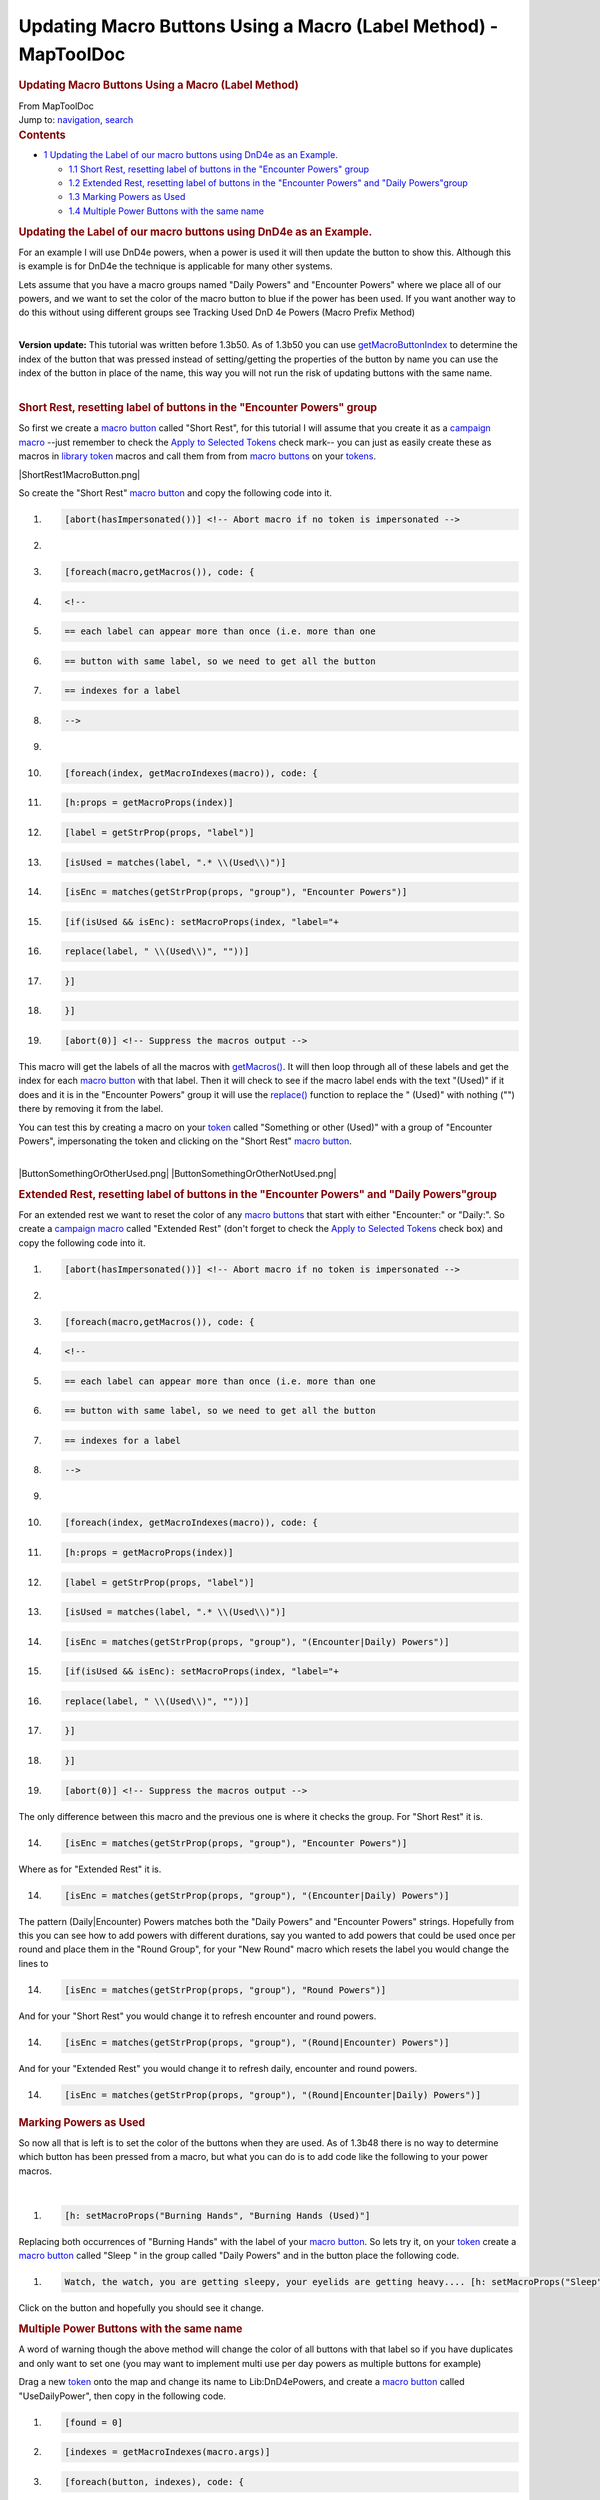 ================================================================
Updating Macro Buttons Using a Macro (Label Method) - MapToolDoc
================================================================

.. contents::
   :depth: 3
..

.. container:: noprint
   :name: mw-page-base

.. container:: noprint
   :name: mw-head-base

.. container:: mw-body
   :name: content

   .. container:: mw-indicators

   .. rubric:: Updating Macro Buttons Using a Macro (Label Method)
      :name: firstHeading
      :class: firstHeading

   .. container:: mw-body-content
      :name: bodyContent

      .. container::
         :name: siteSub

         From MapToolDoc

      .. container::
         :name: contentSub

      .. container:: mw-jump
         :name: jump-to-nav

         Jump to: `navigation <#mw-head>`__, `search <#p-search>`__

      .. container:: mw-content-ltr
         :name: mw-content-text

         .. container:: toc
            :name: toc

            .. container::
               :name: toctitle

               .. rubric:: Contents
                  :name: contents

            -  `1 Updating the Label of our macro buttons using DnD4e as
               an
               Example. <#Updating_the_Label_of_our_macro_buttons_using_DnD4e_as_an_Example.>`__

               -  `1.1 Short Rest, resetting label of buttons in the
                  "Encounter Powers"
                  group <#Short_Rest.2C_resetting_label_of_buttons_in_the_.22Encounter_Powers.22_group>`__
               -  `1.2 Extended Rest, resetting label of buttons in the
                  "Encounter Powers" and "Daily
                  Powers"group <#Extended_Rest.2C_resetting_label_of_buttons_in_the_.22Encounter_Powers.22_and_.22Daily_Powers.22group>`__
               -  `1.3 Marking Powers as
                  Used <#Marking_Powers_as_Used>`__
               -  `1.4 Multiple Power Buttons with the same
                  name <#Multiple_Power_Buttons_with_the_same_name>`__

         .. rubric:: Updating the Label of our macro buttons using DnD4e
            as an Example.
            :name: updating-the-label-of-our-macro-buttons-using-dnd4e-as-an-example.

         For an example I will use DnD4e powers, when a power is used it
         will then update the button to show this. Although this is
         example is for DnD4e the technique is applicable for many other
         systems.

         Lets assume that you have a macro groups named "Daily Powers"
         and "Encounter Powers" where we place all of our powers, and we
         want to set the color of the macro button to blue if the power
         has been used. If you want another way to do this without using
         different groups see Tracking Used DnD 4e Powers (Macro Prefix
         Method)

         | 
         | **Version update:** This tutorial was written before 1.3b50.
           As of 1.3b50 you can use
           `getMacroButtonIndex <Macros:Functions:getMacroButtonIndex>`__
           to determine the index of the button that was pressed instead
           of setting/getting the properties of the button by name you
           can use the index of the button in place of the name, this
           way you will not run the risk of updating buttons with the
           same name.

         | 

         .. rubric:: Short Rest, resetting label of buttons in the
            "Encounter Powers" group
            :name: short-rest-resetting-label-of-buttons-in-the-encounter-powers-group

         So first we create a `macro
         button <Macro_Button>`__ called "Short Rest", for
         this tutorial I will assume that you create it as a `campaign
         macro <Introduction_to_Macro_Writing#Campaign_Macros>`__
         --just remember to check the `Apply to Selected
         Tokens </maptool/index.php?title=Macros:Apply_to_Selected_Tokens&action=edit&redlink=1>`__
         check mark-- you can just as easily create these as macros in
         `library token <Token:library_token>`__ macros
         and call them from from `macro
         buttons <Macro_Button>`__ on your
         `tokens <Token>`__.

         |ShortRest1MacroButton.png|

         So create the "Short Rest" `macro
         button <Macro_Button>`__ and copy the following
         code into it.

         .. container:: mw-geshi mw-code mw-content-ltr

            .. container:: mtmacro source-mtmacro

               #. .. code-block:: none

                     [abort(hasImpersonated())] <!-- Abort macro if no token is impersonated -->

               #. .. code-block:: none

                      

               #. .. code-block:: none

                     [foreach(macro,getMacros()), code: {

               #. .. code-block:: none

                       <!-- 

               #. .. code:: de2

                         == each label can appear more than once (i.e. more than one

               #. .. code-block:: none

                         == button with same label, so we need to get all the button

               #. .. code-block:: none

                         == indexes for a label

               #. .. code-block:: none

                       -->

               #. .. code-block:: none

                      

               #. .. code:: de2

                         [foreach(index, getMacroIndexes(macro)), code: {

               #. .. code-block:: none

                             [h:props = getMacroProps(index)]

               #. .. code-block:: none

                             [label = getStrProp(props, "label")]

               #. .. code-block:: none

                             [isUsed = matches(label, ".* \\(Used\\)")]

               #. .. code-block:: none

                             [isEnc = matches(getStrProp(props, "group"), "Encounter Powers")]

               #. .. code:: de2

                             [if(isUsed && isEnc): setMacroProps(index, "label="+

               #. .. code-block:: none

                                 replace(label, " \\(Used\\)", ""))]

               #. .. code-block:: none

                         }]

               #. .. code-block:: none

                     }]

               #. .. code-block:: none

                     [abort(0)] <!-- Suppress the macros output -->

         This macro will get the labels of all the macros with
         `getMacros() <Macros:Functions:getMacros>`__. It
         will then loop through all of these labels and get the index
         for each `macro button <Macro_Button>`__ with
         that label. Then it will check to see if the macro label ends
         with the text "(Used)" if it does and it is in the "Encounter
         Powers" group it will use the
         `replace() <Macros:Functions:replace>`__ function
         to replace the " (Used)" with nothing ("") there by removing it
         from the label.

         You can test this by creating a macro on your
         `token <Token>`__ called "Something or other
         (Used)" with a group of "Encounter Powers", impersonating the
         token and clicking on the "Short Rest" `macro
         button <Macro_Button>`__.

         | 
         | |ButtonSomethingOrOtherUsed.png|
           |ButtonSomethingOrOtherNotUsed.png|

         .. rubric:: Extended Rest, resetting label of buttons in the
            "Encounter Powers" and "Daily Powers"group
            :name: extended-rest-resetting-label-of-buttons-in-the-encounter-powers-and-daily-powersgroup

         For an extended rest we want to reset the color of any `macro
         buttons <Macro_Button>`__ that start with either
         "Encounter:" or "Daily:". So create a `campaign
         macro <Introduction_to_Macro_Writing#Campaign_Macros>`__
         called "Extended Rest" (don't forget to check the `Apply to
         Selected
         Tokens </maptool/index.php?title=Macros:Apply_to_Selected_Tokens&action=edit&redlink=1>`__
         check box) and copy the following code into it.

         .. container:: mw-geshi mw-code mw-content-ltr

            .. container:: mtmacro source-mtmacro

               #. .. code-block:: none

                     [abort(hasImpersonated())] <!-- Abort macro if no token is impersonated -->

               #. .. code-block:: none

                      

               #. .. code-block:: none

                     [foreach(macro,getMacros()), code: {

               #. .. code-block:: none

                       <!-- 

               #. .. code:: de2

                         == each label can appear more than once (i.e. more than one

               #. .. code-block:: none

                         == button with same label, so we need to get all the button

               #. .. code-block:: none

                         == indexes for a label

               #. .. code-block:: none

                       -->

               #. .. code-block:: none

                      

               #. .. code:: de2

                         [foreach(index, getMacroIndexes(macro)), code: {

               #. .. code-block:: none

                             [h:props = getMacroProps(index)]

               #. .. code-block:: none

                             [label = getStrProp(props, "label")]

               #. .. code-block:: none

                             [isUsed = matches(label, ".* \\(Used\\)")]

               #. .. code-block:: none

                             [isEnc = matches(getStrProp(props, "group"), "(Encounter|Daily) Powers")]

               #. .. code:: de2

                             [if(isUsed && isEnc): setMacroProps(index, "label="+

               #. .. code-block:: none

                                 replace(label, " \\(Used\\)", ""))]

               #. .. code-block:: none

                         }]

               #. .. code-block:: none

                     }]

               #. .. code-block:: none

                     [abort(0)] <!-- Suppress the macros output -->

         The only difference between this macro and the previous one is
         where it checks the group. For "Short Rest" it is.

         .. container:: mw-geshi mw-code mw-content-ltr

            .. container:: mtmacro source-mtmacro

               14. .. code-block:: none

                              [isEnc = matches(getStrProp(props, "group"), "Encounter Powers")]

         Where as for "Extended Rest" it is.

         .. container:: mw-geshi mw-code mw-content-ltr

            .. container:: mtmacro source-mtmacro

               14. .. code-block:: none

                              [isEnc = matches(getStrProp(props, "group"), "(Encounter|Daily) Powers")]

         The pattern (Daily|Encounter) Powers matches both the "Daily
         Powers" and "Encounter Powers" strings. Hopefully from this you
         can see how to add powers with different durations, say you
         wanted to add powers that could be used once per round and
         place them in the "Round Group", for your "New Round" macro
         which resets the label you would change the lines to

         .. container:: mw-geshi mw-code mw-content-ltr

            .. container:: mtmacro source-mtmacro

               14. .. code-block:: none

                              [isEnc = matches(getStrProp(props, "group"), "Round Powers")]

         And for your "Short Rest" you would change it to refresh
         encounter and round powers.

         .. container:: mw-geshi mw-code mw-content-ltr

            .. container:: mtmacro source-mtmacro

               14. .. code-block:: none

                              [isEnc = matches(getStrProp(props, "group"), "(Round|Encounter) Powers")]

         And for your "Extended Rest" you would change it to refresh
         daily, encounter and round powers.

         .. container:: mw-geshi mw-code mw-content-ltr

            .. container:: mtmacro source-mtmacro

               14. .. code-block:: none

                              [isEnc = matches(getStrProp(props, "group"), "(Round|Encounter|Daily) Powers")]

         .. rubric:: Marking Powers as Used
            :name: marking-powers-as-used

         So now all that is left is to set the color of the buttons when
         they are used. As of 1.3b48 there is no way to determine which
         button has been pressed from a macro, but what you can do is to
         add code like the following to your power macros.

         | 

         .. container:: mw-geshi mw-code mw-content-ltr

            .. container:: mtmacro source-mtmacro

               #. .. code-block:: none

                         [h: setMacroProps("Burning Hands", "Burning Hands (Used)"]

         Replacing both occurrences of "Burning Hands" with the label of
         your `macro button <Macro_Button>`__. So lets try
         it, on your `token <Token>`__ create a `macro
         button <Macro_Button>`__ called "Sleep " in the
         group called "Daily Powers" and in the button place the
         following code.

         .. container:: mw-geshi mw-code mw-content-ltr

            .. container:: mtmacro source-mtmacro

               #. .. code-block:: none

                           Watch, the watch, you are getting sleepy, your eyelids are getting heavy.... [h: setMacroProps("Sleep", "label=Sleep (Used)")]

         Click on the button and hopefully you should see it change.

         .. rubric:: Multiple Power Buttons with the same name
            :name: multiple-power-buttons-with-the-same-name

         A word of warning though the above method will change the color
         of all buttons with that label so if you have duplicates and
         only want to set one (you may want to implement multi use per
         day powers as multiple buttons for example)

         Drag a new `token <Token>`__ onto the map and
         change its name to Lib:DnD4ePowers, and create a `macro
         button <Macro_Button>`__ called "UseDailyPower",
         then copy in the following code.

         .. container:: mw-geshi mw-code mw-content-ltr

            .. container:: mtmacro source-mtmacro

               #. .. code-block:: none

                     [found = 0]

               #. .. code-block:: none

                     [indexes = getMacroIndexes(macro.args)]

               #. .. code-block:: none

                     [foreach(button, indexes), code: {

               #. .. code-block:: none

                         [if(found==0), code: {

               #. .. code:: de2

                             [props = getMacroProps(button)]

               #. .. code-block:: none

                             [label = getStrProp(props, "label")]

               #. .. code-block:: none

                             [isPower = matches(label, macro.args)]

               #. .. code-block:: none

                             [isDay = matches(getStrProp(props, "group"), 

               #. .. code-block:: none

                                                    "Daily Powers")]

               #. .. code:: de2

                             [if(isPower == 1 && isDay == 1 && found == 0): 

               #. .. code-block:: none

                                 setMacroProps(button, "label=" + label + " (Used)")

               #. .. code-block:: none

                             ]

               #. .. code-block:: none

                             [if(isPower == 1 && isDay == 1 && found == 0): found=1]

               #. .. code-block:: none

                         }]

               #. .. code:: de2

                     }]

         This will loop through all of the indexes for the `macro
         buttons <Macro_Button>`__ with the specified name
         and if it finds one and it is in the "Daily Powers" group it
         will append " (Used)" to it. If you have more than one button
         it will append " (Used)" to each one as you push one of the
         buttons.

         Now create a `macro button <Macro_Button>`__
         called "Lay On Hands" and copy the following in.

         .. container:: mw-geshi mw-code mw-content-ltr

            .. container:: mtmacro source-mtmacro

               #. .. code-block:: none

                         Oooh tingly!

               #. .. code-block:: none

                         [h, macro("UseDailyPower@Lib:DnD4ePowers"): "Lay On Hands"]

         Duplicate that a few times and then when you click on on of the
         buttons then one of the "Lay On Hands" buttons will change to
         "Lay On Hands (Used)".

         Fine you say but I would like to stop players using powers that
         are used (or in the case of multi use powers where there are no
         non used ones remaining).

         We can do that by changing the "UseDailyPower" macro we created
         above on the Lib:DnD4ePowers `library
         token <Token:library_token>`__. Change it to the
         following

         .. container:: mw-geshi mw-code mw-content-ltr

            .. container:: mtmacro source-mtmacro

               #. .. code-block:: none

                     [found = 0]

               #. .. code-block:: none

                     [indexes = getMacroIndexes(macro.args)]

               #. .. code-block:: none

                     [foreach(button, indexes), code: {

               #. .. code-block:: none

                         [if(found==0), code: {

               #. .. code:: de2

                             [props = getMacroProps(button)]

               #. .. code-block:: none

                             [label = getStrProp(props, "label")]

               #. .. code-block:: none

                             [isPower = matches(label, macro.args)]

               #. .. code-block:: none

                             [isDay = matches(getStrProp(props, "group"), 

               #. .. code-block:: none

                                                    "Daily Powers")]

               #. .. code:: de2

                             [if(isPower == 1 && isDay == 1 && found == 0): 

               #. .. code-block:: none

                                 setMacroProps(button, "label=" + label + " (Used)")

               #. .. code-block:: none

                             ]

               #. .. code-block:: none

                             [if(isPower == 1 && isDay == 1 && found == 0): found=1]

               #. .. code-block:: none

                         }]

               #. .. code:: de2

                     }]

               #. .. code-block:: none

                     <!-- if "free" one is not found then inform user they can't do it -->

               #. .. code-block:: none

                     [if(found==0), code: {

               #. .. code-block:: none

                         [dialog("PowerUsed"):  {

               #. .. code-block:: none

                             <title>Can Not Use Power</title>

               #. .. code:: de2

                             <meta name="temporary" content="true">

               #. .. code-block:: none

                             You have already used [r: macro.args]

               #. .. code-block:: none

                         }]

               #. .. code-block:: none

                     }]

               #. .. code-block:: none

                     [abort(found)] <!-- Abort the macro if an unused power was not found -->

         |PowerUsedDialogGroup.png|

         It ain't pretty but the concept is there and you can easily
         expand on it to pretty it up.

         While we are at it we should add a "UseEncounterPower" macro to
         Lib:DnD4ePowers.

         .. container:: mw-geshi mw-code mw-content-ltr

            .. container:: mtmacro source-mtmacro

               #. .. code-block:: none

                     [found = 0]

               #. .. code-block:: none

                     [indexes = getMacroIndexes(macro.args)]

               #. .. code-block:: none

                     [foreach(button, indexes), code: {

               #. .. code-block:: none

                         [if(found==0), code: {

               #. .. code:: de2

                             [props = getMacroProps(button)]

               #. .. code-block:: none

                             [label = getStrProp(props, "label")]

               #. .. code-block:: none

                             [isPower = matches(label, macro.args)]

               #. .. code-block:: none

                             [isEnc = matches(getStrProp(props, "group"), 

               #. .. code-block:: none

                                                    "Daily Powers")]

               #. .. code:: de2

                             [if(isPower == 1 && isEnc == 1 && found == 0): 

               #. .. code-block:: none

                                 setMacroProps(button, "label=" + label + " (Used)")

               #. .. code-block:: none

                             ]

               #. .. code-block:: none

                             [if(isPower == 1 && isEnc == 1 && found == 0): found=1]

               #. .. code-block:: none

                         }]

               #. .. code:: de2

                     }]

               #. .. code-block:: none

                     <!-- if "free" one is not found then inform user they can't do it -->

               #. .. code-block:: none

                     [if(found==0), code: {

               #. .. code-block:: none

                         [dialog("PowerUsed"):  {

               #. .. code-block:: none

                             <title>Can Not Use Power</title>

               #. .. code:: de2

                             <meta name="temporary" content="true">

               #. .. code-block:: none

                             You have already used [r: macro.args]

               #. .. code-block:: none

                         }]

               #. .. code-block:: none

                     }]

               #. .. code-block:: none

                     [abort(found)] <!-- Abort the macro if an unused power was not found -->

         You can also use this for cases where there is only a single
         button for a power.

         You can download this part of the tutorial in in a `campaign
         file <http://lmwcs.com/maptool/campaigns/ButtonChange3.cmpgn>`__
         which was made using MapTool 1.3b48.

      .. container:: printfooter

         Retrieved from
         "http://lmwcs.com/maptool/index.php?title=Updating_Macro_Buttons_Using_a_Macro_(Label_Method)&oldid=5605"


